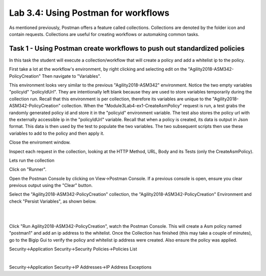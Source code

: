 Lab 3.4: Using Postman for workflows 
------------------------------------------

As mentioned previously, Postman offers a feature called collections. Collections are denoted by the folder icon and contain requests. Collections are useful for creating workflows or automaking common tasks. 



Task 1 - Using Postman create workflows to push out standardized policies 
~~~~~~~~~~~~~~~~~~~~~~~~~~~~~~~~~~~~~~~~~~~~~~~~~~~~~~~~~~~~~~~~~~~~~~~~~~

In this task the student will execute a collection/workflow that will create a policy and add a whitelist ip to the policy.


First take a lot at the workflow's environment, by right clicking and selecting edit on the "Agility2018-ASM342-PolicyCreation"
Then navigate to "Variables".

This environment looks very similar to the previous "Agility2018-ASM342" environment. Notice the two empty variables "policyid" "policyIdUrl". They are intentionally left blank because they are used to store variables temporarily during the collection run. Recall that this environment is per collection, therefore its variables are unique to the "Agility2018-ASM342-PolicyCreation" collection. When the "Module3Lab4-ex1-CreateAsmPolicy" request is run, a test grabs the randomly generated policy id and store it in the "policyid" environment variable. The test also stores the policy url with the externally accessible ip in the  "policyIdUrl" variable. Recall that when a policy is created, its data is output in Json format. This data is then used by the test to populate the two variables. The two subsequent scripts then use these variables to add to the policy and then apply it.

Close the enviroment window.


Inspect each request in the collection, looking at the HTTP Method, URL, Body and its Tests (only the CreateAsmPolicy).

Lets run the collection

Click on "Runner".

Open the Postman Console by clicking on View->Postman Console. If a previous console is open, ensure you clear previous output using the "Clear" button.

Select the "Agility2018-ASM342-PolicyCreation" collection, the "Agility2018-ASM342-PolicyCreation" Environment and check "Persist Variables", as shown below.



|

.. image:: images/module3lab4-1.png
        :width: 600px


|

Click "Run Agility2018-ASM342-PolicyCreation", watch the Postman Console. This will create a Asm policy named "postman1" and add an ip address to the whitelist. Once the Collection has finished (this may take a couple of minutes), go to the Bigip Gui to verify the policy and whitelist ip address were created. Also ensure the policy was applied.

Security->Application Security->Security Policies->Policies List

|

Security->Application Security->IP Addresses->IP Address Exceptions

